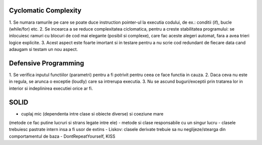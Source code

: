 Cyclomatic Complexity
---------------------

1. Se numara ramurile pe care se poate duce instruction pointer-ul la executia codului,
de ex.: conditii (if), bucle (while/for) etc.
2. Se incearca a se reduce complexitatea ciclomatica, pentru a creste stabilitatea
programului: se inlocuiesc ramuri cu blocuri de cod mai elegante (posibil si complexe),
care fac aceste alegeri automat, fara a avea trieri logice explicite.
3. Acest aspect este foarte imortant si in testare pentru a nu scrie cod redundant de fiecare
data cand adaugam si testam un nou aspect.


Defensive Programming
---------------------

1. Se verifica inputul functiilor (parametri) pentru a fi potrivit pentru ceea ce
face functia in cauza.
2. Daca ceva nu este in regula, se arunca o exceptie (loudly) care sa intrerupa executia.
3. Nu se ascund buguri/exceptii prin tratarea lor in interior si indeplinirea executiei
orice ar fi.


SOLID
-----

- cuplaj mic (dependenta intre clase si obiecte diverse) si coeziune mare
(metode ce fac putine lucruri si strans legate intre ele)
- metode si clase responsabile cu un singur lucru
- clasele trebuiesc pastrate intern insa a fi usor de extins
- Liskov: clasele derivate trebuie sa nu neglijeze/stearga din comportamentul de baza
- DontRepeatYourself, KISS
